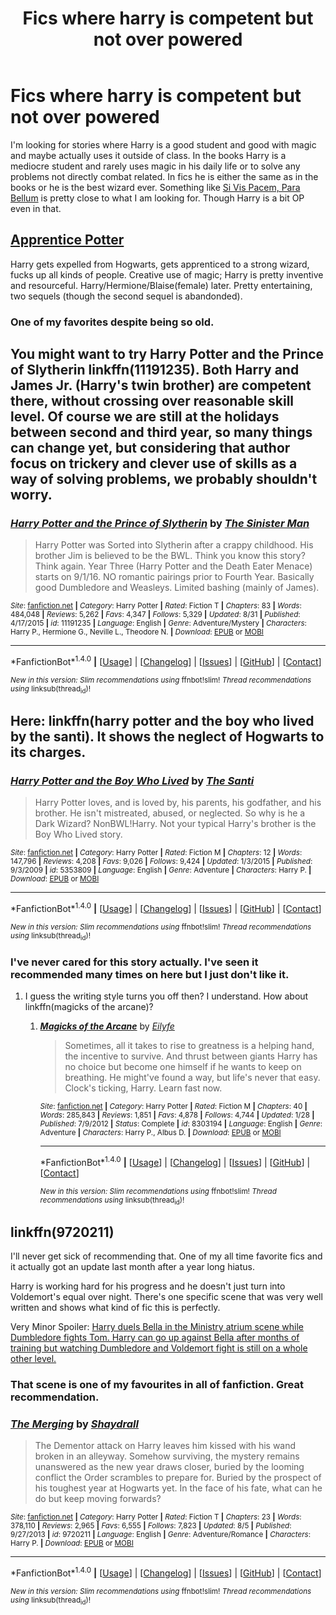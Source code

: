 #+TITLE: Fics where harry is competent but not over powered

* Fics where harry is competent but not over powered
:PROPERTIES:
:Author: Llian_Winter
:Score: 12
:DateUnix: 1474537867.0
:DateShort: 2016-Sep-22
:END:
I'm looking for stories where Harry is a good student and good with magic and maybe actually uses it outside of class. In the books Harry is a mediocre student and rarely uses magic in his daily life or to solve any problems not directly combat related. In fics he is either the same as in the books or he is the best wizard ever. Something like [[https://www.fanfiction.net/s/9939304/1/Si-Vis-Pacem-Para-Bellum][Si Vis Pacem, Para Bellum]] is pretty close to what I am looking for. Though Harry is a bit OP even in that.


** [[http://draco664.fanficauthors.net/Apprentice_Potter/index/][Apprentice Potter]]

Harry gets expelled from Hogwarts, gets apprenticed to a strong wizard, fucks up all kinds of people. Creative use of magic; Harry is pretty inventive and resourceful. Harry/Hermione/Blaise(female) later. Pretty entertaining, two sequels (though the second sequel is abandonded).
:PROPERTIES:
:Author: T0lias
:Score: 6
:DateUnix: 1474549245.0
:DateShort: 2016-Sep-22
:END:

*** One of my favorites despite being so old.
:PROPERTIES:
:Author: deirox
:Score: 1
:DateUnix: 1474554057.0
:DateShort: 2016-Sep-22
:END:


** You might want to try Harry Potter and the Prince of Slytherin linkffn(11191235). Both Harry and James Jr. (Harry's twin brother) are competent there, without crossing over reasonable skill level. Of course we are still at the holidays between second and third year, so many things can change yet, but considering that author focus on trickery and clever use of skills as a way of solving problems, we probably shouldn't worry.
:PROPERTIES:
:Author: Satanniel
:Score: 3
:DateUnix: 1474571735.0
:DateShort: 2016-Sep-22
:END:

*** [[http://www.fanfiction.net/s/11191235/1/][*/Harry Potter and the Prince of Slytherin/*]] by [[https://www.fanfiction.net/u/4788805/The-Sinister-Man][/The Sinister Man/]]

#+begin_quote
  Harry Potter was Sorted into Slytherin after a crappy childhood. His brother Jim is believed to be the BWL. Think you know this story? Think again. Year Three (Harry Potter and the Death Eater Menace) starts on 9/1/16. NO romantic pairings prior to Fourth Year. Basically good Dumbledore and Weasleys. Limited bashing (mainly of James).
#+end_quote

^{/Site/: [[http://www.fanfiction.net/][fanfiction.net]] *|* /Category/: Harry Potter *|* /Rated/: Fiction T *|* /Chapters/: 83 *|* /Words/: 484,048 *|* /Reviews/: 5,262 *|* /Favs/: 4,347 *|* /Follows/: 5,329 *|* /Updated/: 8/31 *|* /Published/: 4/17/2015 *|* /id/: 11191235 *|* /Language/: English *|* /Genre/: Adventure/Mystery *|* /Characters/: Harry P., Hermione G., Neville L., Theodore N. *|* /Download/: [[http://www.ff2ebook.com/old/ffn-bot/index.php?id=11191235&source=ff&filetype=epub][EPUB]] or [[http://www.ff2ebook.com/old/ffn-bot/index.php?id=11191235&source=ff&filetype=mobi][MOBI]]}

--------------

*FanfictionBot*^{1.4.0} *|* [[[https://github.com/tusing/reddit-ffn-bot/wiki/Usage][Usage]]] | [[[https://github.com/tusing/reddit-ffn-bot/wiki/Changelog][Changelog]]] | [[[https://github.com/tusing/reddit-ffn-bot/issues/][Issues]]] | [[[https://github.com/tusing/reddit-ffn-bot/][GitHub]]] | [[[https://www.reddit.com/message/compose?to=tusing][Contact]]]

^{/New in this version: Slim recommendations using/ ffnbot!slim! /Thread recommendations using/ linksub(thread_id)!}
:PROPERTIES:
:Author: FanfictionBot
:Score: 1
:DateUnix: 1474571768.0
:DateShort: 2016-Sep-22
:END:


** Here: linkffn(harry potter and the boy who lived by the santi). It shows the neglect of Hogwarts to its charges.
:PROPERTIES:
:Author: firingmahlazors
:Score: 2
:DateUnix: 1474580643.0
:DateShort: 2016-Sep-23
:END:

*** [[http://www.fanfiction.net/s/5353809/1/][*/Harry Potter and the Boy Who Lived/*]] by [[https://www.fanfiction.net/u/1239654/The-Santi][/The Santi/]]

#+begin_quote
  Harry Potter loves, and is loved by, his parents, his godfather, and his brother. He isn't mistreated, abused, or neglected. So why is he a Dark Wizard? NonBWL!Harry. Not your typical Harry's brother is the Boy Who Lived story.
#+end_quote

^{/Site/: [[http://www.fanfiction.net/][fanfiction.net]] *|* /Category/: Harry Potter *|* /Rated/: Fiction M *|* /Chapters/: 12 *|* /Words/: 147,796 *|* /Reviews/: 4,208 *|* /Favs/: 9,026 *|* /Follows/: 9,424 *|* /Updated/: 1/3/2015 *|* /Published/: 9/3/2009 *|* /id/: 5353809 *|* /Language/: English *|* /Genre/: Adventure *|* /Characters/: Harry P. *|* /Download/: [[http://www.ff2ebook.com/old/ffn-bot/index.php?id=5353809&source=ff&filetype=epub][EPUB]] or [[http://www.ff2ebook.com/old/ffn-bot/index.php?id=5353809&source=ff&filetype=mobi][MOBI]]}

--------------

*FanfictionBot*^{1.4.0} *|* [[[https://github.com/tusing/reddit-ffn-bot/wiki/Usage][Usage]]] | [[[https://github.com/tusing/reddit-ffn-bot/wiki/Changelog][Changelog]]] | [[[https://github.com/tusing/reddit-ffn-bot/issues/][Issues]]] | [[[https://github.com/tusing/reddit-ffn-bot/][GitHub]]] | [[[https://www.reddit.com/message/compose?to=tusing][Contact]]]

^{/New in this version: Slim recommendations using/ ffnbot!slim! /Thread recommendations using/ linksub(thread_id)!}
:PROPERTIES:
:Author: FanfictionBot
:Score: 1
:DateUnix: 1474580660.0
:DateShort: 2016-Sep-23
:END:


*** I've never cared for this story actually. I've seen it recommended many times on here but I just don't like it.
:PROPERTIES:
:Author: Llian_Winter
:Score: 1
:DateUnix: 1474629173.0
:DateShort: 2016-Sep-23
:END:

**** I guess the writing style turns you off then? I understand. How about linkffn(magicks of the arcane)?
:PROPERTIES:
:Author: firingmahlazors
:Score: 3
:DateUnix: 1474666877.0
:DateShort: 2016-Sep-24
:END:

***** [[http://www.fanfiction.net/s/8303194/1/][*/Magicks of the Arcane/*]] by [[https://www.fanfiction.net/u/2552465/Eilyfe][/Eilyfe/]]

#+begin_quote
  Sometimes, all it takes to rise to greatness is a helping hand, the incentive to survive. And thrust between giants Harry has no choice but become one himself if he wants to keep on breathing. He might've found a way, but life's never that easy. Clock's ticking, Harry. Learn fast now.
#+end_quote

^{/Site/: [[http://www.fanfiction.net/][fanfiction.net]] *|* /Category/: Harry Potter *|* /Rated/: Fiction M *|* /Chapters/: 40 *|* /Words/: 285,843 *|* /Reviews/: 1,851 *|* /Favs/: 4,878 *|* /Follows/: 4,744 *|* /Updated/: 1/28 *|* /Published/: 7/9/2012 *|* /Status/: Complete *|* /id/: 8303194 *|* /Language/: English *|* /Genre/: Adventure *|* /Characters/: Harry P., Albus D. *|* /Download/: [[http://www.ff2ebook.com/old/ffn-bot/index.php?id=8303194&source=ff&filetype=epub][EPUB]] or [[http://www.ff2ebook.com/old/ffn-bot/index.php?id=8303194&source=ff&filetype=mobi][MOBI]]}

--------------

*FanfictionBot*^{1.4.0} *|* [[[https://github.com/tusing/reddit-ffn-bot/wiki/Usage][Usage]]] | [[[https://github.com/tusing/reddit-ffn-bot/wiki/Changelog][Changelog]]] | [[[https://github.com/tusing/reddit-ffn-bot/issues/][Issues]]] | [[[https://github.com/tusing/reddit-ffn-bot/][GitHub]]] | [[[https://www.reddit.com/message/compose?to=tusing][Contact]]]

^{/New in this version: Slim recommendations using/ ffnbot!slim! /Thread recommendations using/ linksub(thread_id)!}
:PROPERTIES:
:Author: FanfictionBot
:Score: 1
:DateUnix: 1474666884.0
:DateShort: 2016-Sep-24
:END:


** linkffn(9720211)

I'll never get sick of recommending that. One of my all time favorite fics and it actually got an update last month after a year long hiatus.

Harry is working hard for his progress and he doesn't just turn into Voldemort's equal over night. There's one specific scene that was very well written and shows what kind of fic this is perfectly.

Very Minor Spoiler: [[/spoiler][Harry duels Bella in the Ministry atrium scene while Dumbledore fights Tom. Harry can go up against Bella after months of training but watching Dumbledore and Voldemort fight is still on a whole other level.]]
:PROPERTIES:
:Author: Phezh
:Score: 2
:DateUnix: 1474563271.0
:DateShort: 2016-Sep-22
:END:

*** That scene is one of my favourites in all of fanfiction. Great recommendation.
:PROPERTIES:
:Author: Ch1pp
:Score: 2
:DateUnix: 1474571484.0
:DateShort: 2016-Sep-22
:END:


*** [[http://www.fanfiction.net/s/9720211/1/][*/The Merging/*]] by [[https://www.fanfiction.net/u/2102558/Shaydrall][/Shaydrall/]]

#+begin_quote
  The Dementor attack on Harry leaves him kissed with his wand broken in an alleyway. Somehow surviving, the mystery remains unanswered as the new year draws closer, buried by the looming conflict the Order scrambles to prepare for. Buried by the prospect of his toughest year at Hogwarts yet. In the face of his fate, what can he do but keep moving forwards?
#+end_quote

^{/Site/: [[http://www.fanfiction.net/][fanfiction.net]] *|* /Category/: Harry Potter *|* /Rated/: Fiction T *|* /Chapters/: 23 *|* /Words/: 378,110 *|* /Reviews/: 2,965 *|* /Favs/: 6,555 *|* /Follows/: 7,823 *|* /Updated/: 8/5 *|* /Published/: 9/27/2013 *|* /id/: 9720211 *|* /Language/: English *|* /Genre/: Adventure/Romance *|* /Characters/: Harry P. *|* /Download/: [[http://www.ff2ebook.com/old/ffn-bot/index.php?id=9720211&source=ff&filetype=epub][EPUB]] or [[http://www.ff2ebook.com/old/ffn-bot/index.php?id=9720211&source=ff&filetype=mobi][MOBI]]}

--------------

*FanfictionBot*^{1.4.0} *|* [[[https://github.com/tusing/reddit-ffn-bot/wiki/Usage][Usage]]] | [[[https://github.com/tusing/reddit-ffn-bot/wiki/Changelog][Changelog]]] | [[[https://github.com/tusing/reddit-ffn-bot/issues/][Issues]]] | [[[https://github.com/tusing/reddit-ffn-bot/][GitHub]]] | [[[https://www.reddit.com/message/compose?to=tusing][Contact]]]

^{/New in this version: Slim recommendations using/ ffnbot!slim! /Thread recommendations using/ linksub(thread_id)!}
:PROPERTIES:
:Author: FanfictionBot
:Score: 1
:DateUnix: 1474563303.0
:DateShort: 2016-Sep-22
:END:
